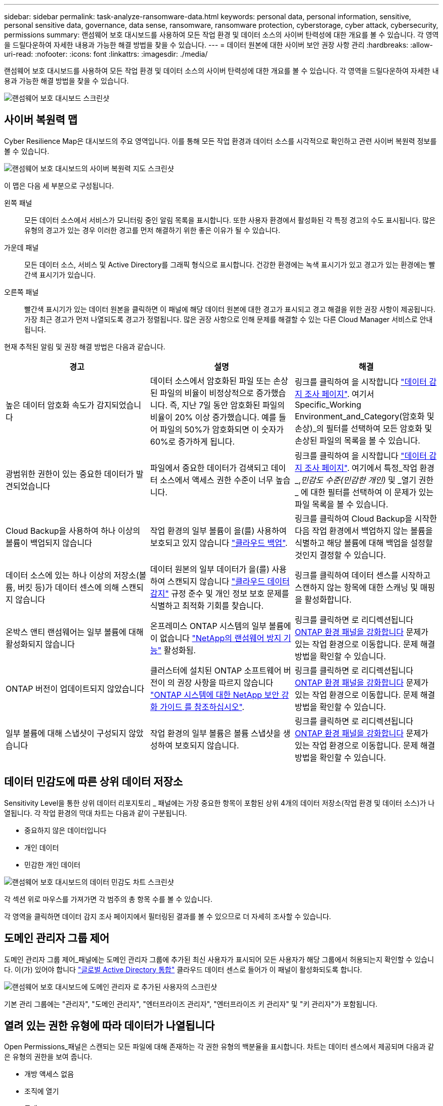 ---
sidebar: sidebar 
permalink: task-analyze-ransomware-data.html 
keywords: personal data, personal information, sensitive, personal sensitive data, governance, data sense, ransomware, ransomware protection, cyberstorage, cyber attack, cybersecurity, permissions 
summary: 랜섬웨어 보호 대시보드를 사용하여 모든 작업 환경 및 데이터 소스의 사이버 탄력성에 대한 개요를 볼 수 있습니다. 각 영역을 드릴다운하여 자세한 내용과 가능한 해결 방법을 찾을 수 있습니다. 
---
= 데이터 원본에 대한 사이버 보안 권장 사항 관리
:hardbreaks:
:allow-uri-read: 
:nofooter: 
:icons: font
:linkattrs: 
:imagesdir: ./media/


[role="lead"]
랜섬웨어 보호 대시보드를 사용하여 모든 작업 환경 및 데이터 소스의 사이버 탄력성에 대한 개요를 볼 수 있습니다. 각 영역을 드릴다운하여 자세한 내용과 가능한 해결 방법을 찾을 수 있습니다.

image:screenshot_ransomware_dashboard.png["랜섬웨어 보호 대시보드 스크린샷"]



== 사이버 복원력 맵

Cyber Resilience Map은 대시보드의 주요 영역입니다. 이를 통해 모든 작업 환경과 데이터 소스를 시각적으로 확인하고 관련 사이버 복원력 정보를 볼 수 있습니다.

image:screenshot_ransomware_cyber_map.png["랜섬웨어 보호 대시보드의 사이버 복원력 지도 스크린샷"]

이 맵은 다음 세 부분으로 구성됩니다.

왼쪽 패널:: 모든 데이터 소스에서 서비스가 모니터링 중인 알림 목록을 표시합니다. 또한 사용자 환경에서 활성화된 각 특정 경고의 수도 표시됩니다. 많은 유형의 경고가 있는 경우 이러한 경고를 먼저 해결하기 위한 좋은 이유가 될 수 있습니다.
가운데 패널:: 모든 데이터 소스, 서비스 및 Active Directory를 그래픽 형식으로 표시합니다. 건강한 환경에는 녹색 표시기가 있고 경고가 있는 환경에는 빨간색 표시기가 있습니다.
오른쪽 패널:: 빨간색 표시기가 있는 데이터 원본을 클릭하면 이 패널에 해당 데이터 원본에 대한 경고가 표시되고 경고 해결을 위한 권장 사항이 제공됩니다. 가장 최근 경고가 먼저 나열되도록 경고가 정렬됩니다. 많은 권장 사항으로 인해 문제를 해결할 수 있는 다른 Cloud Manager 서비스로 안내됩니다.


현재 추적된 알림 및 권장 해결 방법은 다음과 같습니다.

[cols="33,33,33"]
|===
| 경고 | 설명 | 해결 


| 높은 데이터 암호화 속도가 감지되었습니다 | 데이터 소스에서 암호화된 파일 또는 손상된 파일의 비율이 비정상적으로 증가했습니다. 즉, 지난 7일 동안 암호화된 파일의 비율이 20% 이상 증가했습니다. 예를 들어 파일의 50%가 암호화되면 이 숫자가 60%로 증가하게 됩니다. | 링크를 클릭하여 을 시작합니다 https://docs.netapp.com/us-en/cloud-manager-data-sense/task-controlling-private-data.html["데이터 감지 조사 페이지"^]. 여기서 Specific_Working Environment_and_Category(암호화 및 손상)_의 필터를 선택하여 모든 암호화 및 손상된 파일의 목록을 볼 수 있습니다. 


| 광범위한 권한이 있는 중요한 데이터가 발견되었습니다 | 파일에서 중요한 데이터가 검색되고 데이터 소스에서 액세스 권한 수준이 너무 높습니다. | 링크를 클릭하여 을 시작합니다 https://docs.netapp.com/us-en/cloud-manager-data-sense/task-controlling-private-data.html["데이터 감지 조사 페이지"^]. 여기에서 특정_작업 환경_,_민감도 수준(민감한 개인)_ 및 _열기 권한 _ 에 대한 필터를 선택하여 이 문제가 있는 파일 목록을 볼 수 있습니다. 


| Cloud Backup을 사용하여 하나 이상의 볼륨이 백업되지 않습니다 | 작업 환경의 일부 볼륨이 을(를) 사용하여 보호되고 있지 않습니다 https://docs.netapp.com/us-en/cloud-manager-backup-restore/concept-backup-to-cloud.html["클라우드 백업"^]. | 링크를 클릭하여 Cloud Backup을 시작한 다음 작업 환경에서 백업하지 않는 볼륨을 식별하고 해당 볼륨에 대해 백업을 설정할 것인지 결정할 수 있습니다. 


| 데이터 소스에 있는 하나 이상의 저장소(볼륨, 버킷 등)가 데이터 센스에 의해 스캔되지 않습니다 | 데이터 원본의 일부 데이터가 을(를) 사용하여 스캔되지 않습니다 https://docs.netapp.com/us-en/cloud-manager-data-sense/concept-cloud-compliance.html["클라우드 데이터 감지"^] 규정 준수 및 개인 정보 보호 문제를 식별하고 최적화 기회를 찾습니다. | 링크를 클릭하여 데이터 센스를 시작하고 스캔하지 않는 항목에 대한 스캐닝 및 매핑을 활성화합니다. 


| 온박스 앤티 랜섬웨어는 일부 볼륨에 대해 활성화되지 않습니다 | 온프레미스 ONTAP 시스템의 일부 볼륨에 이 없습니다 https://docs.netapp.com/us-en/ontap/anti-ransomware/enable-task.html["NetApp의 랜섬웨어 방지 기능"^] 활성화됨. | 링크를 클릭하면 로 리디렉션됩니다 <<Status of ONTAP systems hardening,ONTAP 환경 패널을 강화합니다>> 문제가 있는 작업 환경으로 이동합니다. 문제 해결 방법을 확인할 수 있습니다. 


| ONTAP 버전이 업데이트되지 않았습니다 | 클러스터에 설치된 ONTAP 소프트웨어 버전이 의 권장 사항을 따르지 않습니다 https://www.netapp.com/pdf.html?item=/media/10674-tr4569.pdf["ONTAP 시스템에 대한 NetApp 보안 강화 가이드 를 참조하십시오"^]. | 링크를 클릭하면 로 리디렉션됩니다 <<Status of ONTAP systems hardening,ONTAP 환경 패널을 강화합니다>> 문제가 있는 작업 환경으로 이동합니다. 문제 해결 방법을 확인할 수 있습니다. 


| 일부 볼륨에 대해 스냅샷이 구성되지 않았습니다 | 작업 환경의 일부 볼륨은 볼륨 스냅샷을 생성하여 보호되지 않습니다. | 링크를 클릭하면 로 리디렉션됩니다 <<Status of ONTAP systems hardening,ONTAP 환경 패널을 강화합니다>> 문제가 있는 작업 환경으로 이동합니다. 문제 해결 방법을 확인할 수 있습니다. 
|===


== 데이터 민감도에 따른 상위 데이터 저장소

Sensitivity Level을 통한 상위 데이터 리포지토리 _ 패널에는 가장 중요한 항목이 포함된 상위 4개의 데이터 저장소(작업 환경 및 데이터 소스)가 나열됩니다. 각 작업 환경의 막대 차트는 다음과 같이 구분됩니다.

* 중요하지 않은 데이터입니다
* 개인 데이터
* 민감한 개인 데이터


image:screenshot_ransomware_sensitivity.png["랜섬웨어 보호 대시보드의 데이터 민감도 차트 스크린샷"]

각 섹션 위로 마우스를 가져가면 각 범주의 총 항목 수를 볼 수 있습니다.

각 영역을 클릭하면 데이터 감지 조사 페이지에서 필터링된 결과를 볼 수 있으므로 더 자세히 조사할 수 있습니다.



== 도메인 관리자 그룹 제어

도메인 관리자 그룹 제어_패널에는 도메인 관리자 그룹에 추가된 최신 사용자가 표시되어 모든 사용자가 해당 그룹에서 허용되는지 확인할 수 있습니다. 이(가) 있어야 합니다 https://docs.netapp.com/us-en/cloud-manager-data-sense/task-add-active-directory-datasense.html["글로벌 Active Directory 통합"^] 클라우드 데이터 센스로 들어가 이 패널이 활성화되도록 합니다.

image:screenshot_ransomware_domain_admin.png["랜섬웨어 보호 대시보드에 도메인 관리자 로 추가된 사용자의 스크린샷"]

기본 관리 그룹에는 "관리자", "도메인 관리자", "엔터프라이즈 관리자", "엔터프라이즈 키 관리자" 및 "키 관리자"가 포함됩니다.



== 열려 있는 권한 유형에 따라 데이터가 나열됩니다

Open Permissions_패널은 스캔되는 모든 파일에 대해 존재하는 각 권한 유형의 백분율을 표시합니다. 차트는 데이터 센스에서 제공되며 다음과 같은 유형의 권한을 보여 줍니다.

* 개방 액세스 없음
* 조직에 열기
* 공개
* 알 수 없는 액세스


image:screenshot_ransomware_permissions.png["랜섬웨어 보호 대시보드의 암호화된 파일 차트 스크린샷"]

각 섹션 위로 마우스를 가져가면 각 범주의 파일 백분율 및 총 개수를 볼 수 있습니다.

각 영역을 클릭하면 데이터 감지 조사 페이지에서 필터링된 결과를 볼 수 있으므로 더 자세히 조사할 수 있습니다.



== 암호화된 파일에 의해 데이터가 나열됩니다

_Encrypted Files_패널은 시간이 지남에 따라 암호화되는 파일의 비율이 가장 높은 상위 4개의 데이터 소스를 표시합니다. 일반적으로 암호로 보호된 항목입니다. 이를 위해 지난 7일 동안의 암호화 속도를 비교하여 어떤 데이터 소스가 20% 이상 증가하는지 확인합니다. 이 용량이 증가하면 랜섬웨어가 이미 시스템을 공격하게 됩니다.

image:screenshot_ransomware_encrypt_files.png["랜섬웨어 보호 대시보드의 암호화된 파일 차트 스크린샷"]

데이터 소스 중 하나에 대한 행을 클릭하여 데이터 감지 조사 페이지에서 필터링된 결과를 보고 더 자세히 조사할 수 있습니다.



== ONTAP 시스템 강화 상태

ONTAP 환경 _ 패널 은(는) 에 따라 배포가 얼마나 안전한지 추적하는 ONTAP 시스템의 특정 설정 상태를 제공합니다 https://www.netapp.com/pdf.html?item=/media/10674-tr4569.pdf["ONTAP 시스템에 대한 NetApp 보안 강화 가이드 를 참조하십시오"^] 로 이동합니다 https://docs.netapp.com/us-en/ontap/anti-ransomware/index.html["ONTAP의 랜섬웨어 방지 기능"^] 비정상적인 활동을 사전에 감지하여 경고합니다.

권장사항을 검토한 후 잠재적 문제를 어떤 방식으로 해결할 것인지 결정할 수 있습니다. 다음 단계에 따라 클러스터의 설정을 변경하거나, 변경 사항을 다른 시간으로 연기하거나, 제안을 무시할 수 있습니다.

이 패널은 현재 NetApp ONTAP 시스템용 온프레미스 ONTAP, Cloud Volumes ONTAP 및 Amazon FSx를 지원합니다.

image:screenshot_ransomware_harden_ontap.png["랜섬웨어 보호 대시보드의 ONTAP 강화 상태 스크린샷"]

추적 중인 설정은 다음과 같습니다.

[cols="33,33,33"]
|===
| 강화 목표 | 설명 | 해결 


| ONTAP의 랜섬웨어 방지 기술 | 온박스 안티 랜섬웨어가 활성화된 볼륨의 비율입니다. 사내 ONTAP 시스템에만 적용됩니다. 녹색 상태 아이콘은 볼륨의 85% 이상이 활성화되어 있음을 나타냅니다. 노란색은 40-85%가 활성화되었음을 나타냅니다. 빨간색은 40% 미만임을 나타냅니다. | https://docs.netapp.com/us-en/ontap/anti-ransomware/enable-task.html#system-manager-procedure["볼륨에서 안티 랜섬웨어를 활성화하는 방법을 확인하십시오"^] System Manager 사용: 


| ONTAP 버전 | 클러스터에 설치된 ONTAP 소프트웨어의 버전입니다. 녹색 상태 아이콘은 버전이 현재 버전임을 나타냅니다. 노란색 아이콘은 클러스터가 1개 또는 2개의 패치 버전이나 온프레미스 시스템의 경우 1개의 부 버전 뒤이거나 Cloud Volumes ONTAP의 경우 1개의 주 버전 뒤임을 나타냅니다. 빨간색 아이콘은 클러스터가 3개의 패치 버전 또는 2개의 부 버전 또는 온프레미스 시스템의 경우 1개의 주 버전 또는 Cloud Volumes ONTAP의 경우 2개의 주 버전 뒤임을 나타냅니다. | https://docs.netapp.com/us-en/ontap/setup-upgrade/index.html["사내 클러스터를 업그레이드하는 가장 좋은 방법을 확인하십시오"^] 또는 https://docs.netapp.com/us-en/cloud-manager-cloud-volumes-ontap/task_updating_ontap_cloud.html["Cloud Volumes ONTAP 시스템"^]. 


| 스냅샷 수 | 데이터 볼륨에 대해 활성화된 스냅샷 기능과 스냅샷 복사본이 있는 볼륨의 비율은 얼마입니까? 녹색 상태 아이콘은 볼륨의 85% 이상이 스냅샷을 활성화했음을 나타냅니다. 노란색은 40-85%가 활성화되었음을 나타냅니다. 빨간색은 40% 미만임을 나타냅니다. | https://docs.netapp.com/us-en/ontap/task_dp_configure_snapshot.html["온프레미스 클러스터에서 볼륨 스냅샷을 활성화하는 방법을 알아보십시오"^] 또는 https://docs.netapp.com/us-en/cloud-manager-cloud-volumes-ontap/task_managing_storage.html#managing-existing-volumes["Cloud Volumes ONTAP 시스템에"^]. 
|===


== 중요한 비즈니스 데이터에 대한 사용 권한의 상태입니다

비즈니스 크리티컬 데이터 권한 분석 패널은 비즈니스에 중요한 데이터의 사용 권한 상태를 표시합니다. 이를 통해 비즈니스 크리티컬 데이터를 얼마나 잘 보호하고 있는지 빠르게 평가할 수 있습니다.

image:screenshot_ransomware_critical_permissions.png["랜섬웨어 보호 대시보드에서 관리 중인 데이터의 사용 권한 상태를 보여주는 스크린샷"]

처음에 이 패널은 선택한 기본 정책을 기반으로 데이터를 표시합니다. 하지만 가장 중요한 비즈니스 데이터를 보기 위해 만든 가장 중요한 데이터 감지 정책 2개를 선택할 수 있습니다. 자세한 내용은 를 참조하십시오 https://docs.netapp.com/us-en/cloud-manager-data-sense/task-org-private-data.html#creating-custom-policies["데이터 센스를 사용하여 정책을 만드십시오"^].

그래프에는 정책의 기준을 충족하는 모든 데이터에 대한 사용 권한 분석이 표시됩니다. 다음과 같은 항목 수가 나열됩니다.

* 공개 권한으로 열기 – Data Sense에서 공개라고 여기는 항목입니다
* 조직 권한에 대한 공개 – Data Sense가 조직에 개방적이라고 여기는 항목입니다
* 열린 권한 없음 – Data Sense에서 열린 권한이 없는 것으로 간주하는 항목입니다
* 알 수 없는 권한 – Data Sense에서 알 수 없는 사용 권한으로 간주하는 항목입니다


차트의 각 막대 위로 마우스를 가져가면 각 범주의 결과 수를 볼 수 있습니다. 막대를 클릭하면 열려 있는 권한이 있는 항목과 파일 권한을 조정해야 하는지 여부를 자세히 조사할 수 있도록 데이터 감지 조사 페이지가 표시됩니다.



== 중요한 비즈니스 데이터의 백업 상태입니다

Backup Status_panel은 Cloud Backup을 사용하여 서로 다른 범주의 데이터를 보호하는 방법을 보여줍니다. 랜섬웨어 공격으로 인해 복구해야 할 경우에 대비하여 가장 중요한 범주의 데이터가 포괄적으로 백업되는 방식을 식별합니다. 이 데이터는 작업 환경에서 특정 범주의 항목 수를 시각적으로 나타낸 것입니다.

Cloud Backup_and_scanned를 사용하여 이미 백업되고 있는 온프레미스 ONTAP 및 Cloud Volumes ONTAP 작업 환경만 클라우드 데이터 센스를 사용하여 표시됩니다.

image:screenshot_ransomware_backups.png["랜섬웨어 보호 대시보드에서 관리 중인 데이터의 백업 상태 스크린샷"]

처음에 이 패널은 선택한 기본 범주를 기반으로 데이터를 표시합니다. 그러나 추적할 데이터 범주를 선택할 수 있습니다. 예를 들어 코드 파일, 계약 등을 선택할 수 있습니다. 의 전체 목록을 참조하십시오 https://docs.netapp.com/us-en/cloud-manager-data-sense/reference-private-data-categories.html#types-of-categories["범주"] 클라우드 데이터 센스를 통해 작업 환경을 구축할 수 있습니다. 그런 다음 최대 4개의 범주를 선택합니다.

데이터가 채워진 후 차트의 각 사각형 위로 마우스를 가져가면 작업 환경의 같은 범주에 있는 모든 파일에서 백업된 파일 수가 표시됩니다. 녹색 사각형은 파일 중 85% 이상이 백업되고 있음을 의미합니다. 노란색 정사각형은 파일 중 40%~85%가 백업되고 있음을 의미합니다. 빨간색 사각형은 40% 이하의 파일이 백업되고 있음을 의미합니다.

행 끝에 있는 Cloud Backup 버튼을 클릭하여 Cloud Backup 인터페이스로 이동하여 각 작업 환경에서 더 많은 볼륨에 대한 백업을 활성화할 수 있습니다.
